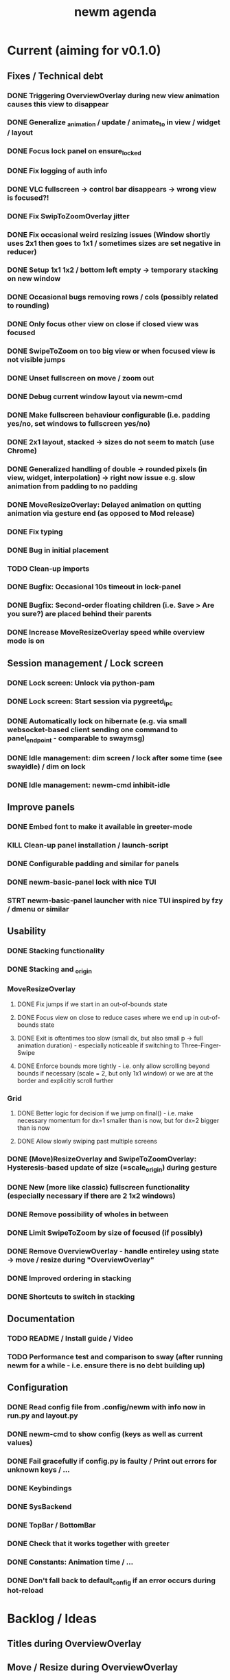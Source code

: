 #+TITLE: newm agenda

* Current (aiming for v0.1.0)
** Fixes / Technical debt
*** DONE Triggering OverviewOverlay during new view animation causes this view to disappear
*** DONE Generalize _animation / update / animate_to in view / widget / layout
*** DONE Focus lock panel on ensure_locked
*** DONE Fix logging of auth info
*** DONE VLC fullscreen -> control bar disappears -> wrong view is focused?!
*** DONE Fix SwipToZoomOverlay jitter
*** DONE Fix occasional weird resizing issues (Window shortly uses 2x1 then goes to 1x1 / sometimes sizes are set negative in reducer)
*** DONE Setup 1x1 1x2 / bottom left empty -> temporary stacking on new window
*** DONE Occasional bugs removing rows / cols (possibly related to rounding)
*** DONE Only focus other view on close if closed view was focused
*** DONE SwipeToZoom on too big view or when focused view is not visible jumps
*** DONE Unset fullscreen on move / zoom out
*** DONE Debug current window layout via newm-cmd
*** DONE Make fullscreen behaviour configurable (i.e. padding yes/no, set windows to fullscreen yes/no)
*** DONE 2x1 layout, stacked -> sizes do not seem to match (use Chrome)
*** DONE Generalized handling of double -> rounded pixels (in view, widget, interpolation) -> right now issue e.g. slow animation from padding to no padding
*** DONE MoveResizeOverlay: Delayed animation on qutting animation via gesture end (as opposed to Mod release)
*** DONE Fix typing
*** DONE Bug in initial placement
*** TODO Clean-up imports
*** DONE Bugfix: Occasional 10s timeout in lock-panel
*** DONE Bugfix: Second-order floating children (i.e. Save > Are you sure?) are placed behind their parents
*** DONE Increase MoveResizeOverlay speed while overview mode is on

** Session management / Lock screen
*** DONE Lock screen: Unlock via python-pam
*** DONE Lock screen: Start session via pygreetd_ipc
*** DONE Automatically lock on hibernate (e.g. via small websocket-based client sending one command to panel_endpoint - comparable to swaymsg)
*** DONE Idle management: dim screen / lock after some time (see swayidle) / dim on lock
*** DONE Idle management: newm-cmd inhibit-idle

** Improve panels
*** DONE Embed font to make it available in greeter-mode
*** KILL Clean-up panel installation / launch-script
*** DONE Configurable padding and similar for panels
*** DONE newm-basic-panel lock with nice TUI
*** STRT newm-basic-panel launcher with nice TUI inspired by fzy / dmenu or similar

** Usability
*** DONE Stacking functionality
*** DONE Stacking and _origin
*** MoveResizeOverlay
**** DONE Fix jumps if we start in an out-of-bounds state
**** DONE Focus view on close to reduce cases where we end up in out-of-bounds state
**** DONE Exit is oftentimes too slow (small dx, but also small p -> full animation duration) - especially noticeable if switching to Three-Finger-Swipe
**** DONE Enforce bounds more tightly - i.e. only allow scrolling beyond bounds if necessary (scale = 2, but only 1x1 window) or we are at the border and explicitly scroll further
*** Grid
**** DONE Better logic for decision if we jump on final() - i.e. make necessary momentum for dx=1 smaller than is now, but for dx=2 bigger than is now
**** DONE Allow slowly swiping past multiple screens
*** DONE (Move)ResizeOverlay and SwipeToZoomOverlay: Hysteresis-based update of size (=scale_origin) during gesture
*** DONE New (more like classic) fullscreen functionality (especially necessary if there are 2 1x2 windows)
*** DONE Remove possibility of wholes in between
*** DONE Limit SwipeToZoom by size of focused (if possibly)
*** DONE Remove OverviewOverlay - handle entireley using state -> move / resize during "OverviewOverlay"
*** DONE Improved ordering in stacking
*** DONE Shortcuts to switch in stacking

** Documentation
*** TODO README / Install guide / Video
*** TODO Performance test and comparison to sway (after running newm for a while - i.e. ensure there is no debt building up)

** Configuration
*** DONE Read config file from .config/newm with info now in run.py and layout.py
*** DONE newm-cmd to show config (keys as well as current values)
*** DONE Fail gracefully if config.py is faulty / Print out errors for unknown keys / ...
*** DONE Keybindings
*** DONE SysBackend
*** DONE TopBar / BottomBar
*** DONE Check that it works together with greeter
*** DONE Constants: Animation time / ...
*** DONE Don't fall back to default_config if an error occurs during hot-reload

* Backlog / Ideas
** Titles during OverviewOverlay
** Move / Resize during OverviewOverlay
** Allow certain overlays to start during animations (e.g. 3/4-Finger-Swipe during animation one view)
** Autoplace the first couple of windows more like i3 (i.e. resizing existing windows / tiling)
** Bars as panels not as widgets
** Create newm-panel-flutter
